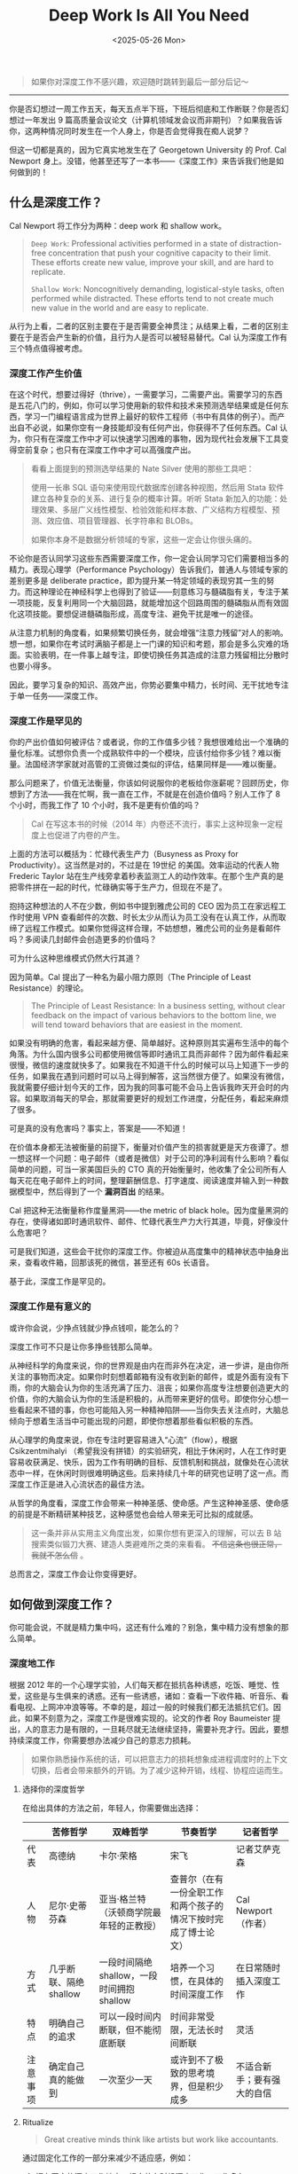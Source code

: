 #+TITLE: Deep Work Is All You Need
#+DATE: <2025-05-26 Mon>

#+BEGIN_QUOTE
如果你对深度工作不感兴趣，欢迎随时跳转到最后一部分后记～
#+END_QUOTE

-----

你是否幻想过一周工作五天，每天五点半下班，下班后彻底和工作断联？你是否幻想过一年发出 9 篇高质量会议论文（计算机领域发会议而非期刊）？如果我告诉你，这两种情况同时发生在一个人身上，你是否会觉得我在痴人说梦？

但这一切都是真的，因为它真实地发生在了 Georgetown University 的 Prof. Cal Newport 身上。没错，他甚至还写了一本书——《深度工作》来告诉我们他是如何做到的！

** 什么是深度工作？

Cal Newport 将工作分为两种：deep work 和 shallow work。

#+BEGIN_QUOTE
=Deep Work=: Professional activities performed in a state of distraction-free concentration that push your cognitive capacity to their limit. These efforts create new value, improve your skill, and are hard to replicate.

=Shallow Work=: Noncognitively demanding, logistical-style tasks, often performed while distracted. These efforts tend to not create much new value in the world and are easy to replicate.
#+END_QUOTE

从行为上看，二者的区别主要在于是否需要全神贯注；从结果上看，二者的区别主要在于是否会产生新的价值，且行为人是否可以被轻易替代。Cal 认为深度工作有三个特点值得被考虑。

*** 深度工作产生价值

在这个时代，想要过得好（thrive），一需要学习，二需要产出。需要学习的东西是五花八门的，例如，你可以学习使用新的软件和技术来预测选举结果或是任何东西，学习一门编程语言成为世界上最好的软件工程师（书中有具体的例子）。而产出自不必说，如果你空有一身技能却没有任何产出，你获得不了任何东西。Cal 认为，你只有在深度工作中才可以快速学习困难的事物，因为现代社会发展下工具变得空前复杂；也只有在深度工作中才可以高强度产出。

#+BEGIN_QUOTE
看看上面提到的预测选举结果的 Nate Silver 使用的那些工具吧：

使用一长串 SQL 语句来使用现代数据库创建各种视图，然后用 Stata 软件建立各种复杂的关系、进行复杂的概率计算。听听 Stata 新加入的功能：处理效果、多层广义线性模型、检验效能和样本数、广义结构方程模型、预测、效应值、项目管理器、长字符串和 BLOBs。

如果你本身不是数据分析领域的专家，这些一定会让你很头痛的。
#+END_QUOTE

不论你是否认同学习这些东西需要深度工作，你一定会认同学习它们需要相当多的精力。表现心理学（Performance Psychology）告诉我们，普通人与领域专家的差别更多是 deliberate practice，即为提升某一特定领域的表现穷其一生的努力。而这种理论在神经科学上也得到了验证——刻意练习与髓磷脂有关，专注于某一项技能，反复利用同一个大脑回路，就能增加这个回路周围的髓磷脂从而有效固化这项技能。要想促进髓磷脂形成，高度专注、避免干扰是唯一的途径。

从注意力机制的角度看，如果频繁切换任务，就会增强“注意力残留”对人的影响。想一想，如果你在考试时满脑子都是上一门课的知识和考题，那会是多么灾难的场面。实验表明，在一件事上越专注，即使切换任务其造成的注意力残留相比分散时也要小得多。

因此，要学习复杂的知识、高效产出，你势必要集中精力，长时间、无干扰地专注于单一任务——深度工作。

*** 深度工作是罕见的

你的产出价值如何被评估？或者说，你的工作值多少钱？我想很难给出一个准确的量化标准。试想你负责一个成熟软件中的一个模块，应该付给你多少钱？难以衡量。法国经济学家就对高管的工资做过类似的评估，结果同样是——难以衡量。

那么问题来了，价值无法衡量，你该如何说服你的老板给你涨薪呢？回顾历史，你想到了方法——我在忙啊，我一直在工作，不就是在创造价值吗？别人工作了 8 个小时，而我工作了 10 个小时，我不是更有价值的吗？

#+BEGIN_QUOTE
Cal 在写这本书的时候（2014 年）内卷还不流行，事实上这种现象一定程度上也促进了内卷的产生。
#+END_QUOTE

上面的方法可以概括为：忙碌代表生产力（Busyness as Proxy for Productivity）。这当然是对的，不过是在 19世纪 的美国。效率运动的代表人物 Frederic Taylor 站在生产线旁拿着秒表监测工人的动作效率。在那个生产真的是把零件拼在一起的时代，忙碌确实等于生产力，但现在不是了。

抱持这种想法的人不在少数，例如书中提到雅虎公司的 CEO 因为员工在家远程工作时使用 VPN 查看邮件的次数、时长太少从而认为员工没有在认真工作，从而取缔了远程工作模式。如果你觉得这样合理，不妨想想，雅虎公司的业务是看邮件吗？多阅读几封邮件会创造更多的价值吗？

可为什么这种思维模式仍然大行其道？

因为简单。Cal 提出了一种名为最小阻力原则（The Principle of Least Resistance）的理论。

#+BEGIN_QUOTE
The Principle of Least Resistance: In a business setting, without clear feedback on the impact of various behaviors to the bottom line, we will tend toward behaviors that are easiest in the moment.
#+END_QUOTE

如果没有明确的危害，看起来越方便、简单越好。这种原则其实遍布生活中的每个角落。为什么国内很多公司都使用微信等即时通讯工具而非邮件？因为邮件看起来很慢，微信的速度就快多了。如果我在不知道干什么的时候可以马上知道下一步的任务，如果我在遇到问题时可以马上得到解答，这当然很方便了。如果没有微信，我就需要仔细计划今天的工作，因为我的同事可能不会马上告诉我昨天开会时的内容。如果取消每天的早会，那就需要更好的规划工作进度，分配任务，看起来麻烦了很多。

可是真的没有危害吗？事实上，答案是——不知道！

在价值本身都无法被衡量的前提下，衡量对价值产生的损害就更是天方夜谭了。想一想这样一个问题：电子邮件（或者是微信）对于公司的净利润有什么影响？看似简单的问题，可当一家美国巨头的 CTO 真的开始衡量时，他收集了全公司所有人每天花在电子邮件上的时间，整理薪酬信息、打字速度、阅读速度并输入到一种数据模型中，然后得到了一个 *漏洞百出* 的结果。

Cal 把这种无法衡量称作度量黑洞——the metric of black hole。因为度量黑洞的存在，使得诸如即时通讯软件、邮件、忙碌代表生产力大行其道，毕竟，好像没什么危害吧？

可是我们知道，这些会干扰你的深度工作。你被迫从高度集中的精神状态中抽身出来，查看收件箱，回那该死的微信，甚至还有 60s 长语音。

基于此，深度工作是罕见的。

*** 深度工作是有意义的

或许你会说，少挣点钱就少挣点钱呗，能怎么的？

深度工作可不只是让你多挣些钱那么简单。

从神经科学的角度来说，你的世界观是由内在而非外在决定，进一步讲，是由你所关注的事物而决定。如果你时刻想着邮箱有没有收到新的邮件，或是外面有没有下雨，你的大脑会认为你的生活充满了压力、沮丧；如果你高度专注想要创造更大的价值，你的大脑会认为你的生活是积极的，从而带来更好的信号。即使你分心想一些看起来不错的事，你也可能陷入另一种精神陷阱——当你失去关注点时，大脑总倾向于想着生活当中可能出现的问题，即使你想着那些看似积极的东西。

从心理学的角度来说，你在专注时更容易进入“心流”（flow），根据 Csikzentmihalyi （希望我没有拼错）的实验研究，相比于休闲时，人在工作时更容易收获满足、快乐，因为工作有明确的目标、反馈机制和挑战，就像处在心流状态中一样，在休闲时则很难明确这些。后来持续几十年的研究也证明了这一点。而深度工作正是进入心流状态的最佳方法。

从哲学的角度看，深度工作会带来一种神圣感、使命感。产生这种神圣感、使命感的前提是不断精研某种技艺，这种感觉也会给人带来无可比拟的成就感。

#+BEGIN_QUOTE
这一条并非从实用主义角度出发，如果你想有更深入的理解，可以去 B 站搜索类似锻刀大赛、建造人类避难所之类的来看看。 +不信这条也很正常，我就不怎么信+ 。
#+END_QUOTE

总而言之，深度工作会让你变得更好。

** 如何做到深度工作？

你可能会说，不就是精力集中吗，这还有什么难的？别急，集中精力没有想象的那么简单。

*** 深度地工作

根据 2012 年的一个心理学实验，人们每天都在抵抗各种诱惑，吃饭、睡觉、性爱，这些是与生俱来的诱惑。还有一些诱惑，诸如：查看一下收件箱、听音乐、看看电视、上网冲冲浪等等。不幸的是，超过一般的时候我们都无法抵抗它们。因此，如果不刻意为之，深度工作是很难实现的。论文的作者 Roy Baumeister 提出，人的意志力是有限的，一旦耗尽就无法继续坚持，需要补充才行。因此，要想持续深度工作，你需要想办法减少自己的意志力损耗。

#+BEGIN_QUOTE
如果你熟悉操作系统的话，可以把意志力的损耗想象成进程调度时的上下文切换，后者会带来额外的开销。为了减少这种开销，线程、协程应运而生。
#+END_QUOTE

**** 选择你的深度哲学

在给出具体的方法之前，年轻人，你需要做出选择：

|         | 苦修哲学               | 双峰哲学                                | 节奏哲学                                             | 记者哲学                |
|---------+-----------------------+----------------------------------------+-----------------------------------------------------+------------------------|
| 代表    | 高德纳               | 卡尔·荣格                               | 宋飞                                                | 记者艾萨克森             |
| 人物    | 尼尔·史蒂芬森           | 亚当·格兰特（沃顿商学院最年轻的正教授）      | 查普尔（在有一份全职工作和两个孩子的情况下按时完成了博士论文） | Cal Newport（作者）     |
| 方式    | 几乎断联、隔绝 shallow  | 一段时间隔绝 shallow，一段时间拥抱 shallow | 培养一个习惯，在具体的时间深度工作                        | 在日常随时插入深度工作     |
| 特点    | 明确自己的追求          | 可以一段时间内断联，但不能彻底断联           | 时间非常受限，无法长时间断联                             | 灵活                   |
| 注意事项 | 确定自己真的能做到       | 一次至少一天                             | 或许到不了极致的思考境界，但是积少成多                    | 不适合新手；要有强大的自信 |

**** Ritualize

#+BEGIN_QUOTE
Great creative minds think like artists but work like accountants.
#+END_QUOTE

通过固定化工作的一部分来减少不适应感，例如：

1. 拥有固定的深度工作地点，规定什么时候深度工作，工作多久；
2. 提前指定好深度工作的规则，什么算作 distraction，什么不算，而不是在工作中分心去判断；
3. 做好后勤保障，深度工作是很累的！

**** 搞点大手笔

通常来说，仪式感，尤其是代价比较大的仪式感，会让我们更想专注地投入工作。就好像，我都花钱了，不坚持就浪费了 qwq。

罗琳在写《死亡圣器》时住在爱丁堡一间紧挨着霍格沃茨原型城堡的豪华五星酒店里，每天 1000 美元；比尔·盖茨每年会去一个小屋里面对论文和白纸深入思考一周。

**** 合作

深入工作并非让人摒弃合作，恰恰相反，正确合作会提升深度工作的质量。

开放办公室是一个很差的主意。如果你去过互联网公司参观，你会看到他们宣称的开放办公室和扁平化管理，例如成都的字节跳动。开放式办公室的拥趸们声称这可以增加突然的奇思妙想（serendipity），可事实上他们创新了个寂寞。

看看真正的创新吧。MIT Building 20 和贝尔实验室。

贝尔实验室大楼是一条长长的走廊，走廊两侧每个人都有自己独立的办公室，你可以随时敲响别人办公室的门或是在吃午饭时遇到大明星（就像 Ken Thompson 说的那样：“沿计算科学研究中心的走廊漫步，两边办公室上的名牌写满了他听说过的人名”），巅峰时期的贝尔实验室带来了第一块太阳能电池、激光、通讯卫星、蜂窝通讯系统、光纤网络、UNIX 操作系统和一系列软件，他们的理论学家论证了信息理论和编码理论，天文学家通过实验验证了宇宙大爆炸拿到了诺贝尔奖，物理学家做出了晶体管。而我们的开放办公呢？

正确的合作方式应该是：既有讨论的空间，也留有深度工作的空间。深度工作才是解决问题中更普遍的状态。

#+BEGIN_QUOTE
互联网公司宣称他们有用于专注的临时独立办公间，听着就好笑。
#+END_QUOTE

即使你在深度工作时，合作也可以发挥作用。白板效应告诉我们：如果有个人等待着你的进展，你的效率会更高。记得不要破坏深度工作。

**** 像经商一样执行

1. 找出几件最重要的事来做

2. 使用引领指标而非滞后指标来评估

   如果你是一个面包店老板，你的目的是提高顾客满意度，应该关注顾客满意分数还是接收试吃的人数呢？如果关注分数，结果已然注定，你也不知道短期如何改变；如果关注试吃人数，可以及时调整口味或策略。对于深度工作来说，一年发了几篇论文是滞后的，每天投入深度工作的时间是引领的。
3. 使用记分板

   记下每天深度工作时长，同时可以在有重大成果时做一些标记，可以在时长和成果之间建立正相关。

4. 定期自省
   这段时间深度工作感觉怎么样？如果不好的话，怎么更好？

**** 学会懒惰

Tim Kreider 的研究告诉我们，适当的放松、自由非但不会降低深度工作的效率，反而会提高效率。最好的方式是：工作结束后不想怎么工作。

原因有三点：

1. 能提升洞察力

   Ap Dijksterhuis 的研究表明，人的大脑有两种工作方式——意识型和非意识型。意识型适合处理需要严格规则的问题，如数学题；非意识型适合处理拥有大量信息和模糊定义的问题。意识型休息时可以增强非意识型的能力，解决很多问题。

2. 给自己充能

   根据 ART 理论，人的注意力是会疲劳的（可以理解为和上面的意志力相似），休息时可以得到补充。想象走在一条市中心的马路上，你需要时刻关心交通、行人、方向；而如果走在湖边、田野，你只需要漫无目的地走，不会被什么东西频繁转移注意力。

   +像琳尼特一样+

3. 晚上的工作其实不重要

   如果你收到了老板的信息，那可能只是老板在清理自己的待办列表，并不是想让你立刻回复。

对于一个领域的新手，每天深度工作的时长大概是 1 小时；一个老手的时长也只有 4 小时，记得休息！

如果你放不下工作怎么办？给自己来个终止仪式！放不下是很正常的，心理学上叫做 Zeigarnik effect，即你停止工作时，工作不会真的停下，你必须要积极告诉自己它真的结束了。一个好方法是当工作结束时，回顾一下还有什么没有完成，有什么需要完成，写一些明天要怎么完成它们。最后，像发条机关一样给自己一个指令，比如，"Shutdown complete"（作者的指令）。

*** 拥抱无聊

你有没有这样的情况？排队时、地铁上、等菜时，或是任何一点空闲时间，你都会立即拿起手机？

你需要克服它。

为什么？因为深度工作是一种需要训练的能力，你必须减少分心并保持专注。好像一个运动员，在比赛之外也要保持训练。频繁地切换大脑会影响注意力，想想减肥，如果每周只有一天节食，其他时间胡吃海塞是绝对不行的。

怎么克服呢？

1. 计划使用网络的时间（通常元凶都是网络）

   规定好每隔多长时间使用网络多久，在时间之外坚决不使用，不论有任何借口。

   网络在这里并不关键。重要的是要 *克制自己想要随时从无聊、有价值切换到刺激但无价值的活动中去的欲望* 。如果你需要大量使用网络，不妨让自己一次多用一点，关键的是克制欲望而不是用不用。

   如果你在工作之外也能这样计划，那对深度工作的训练是大有裨益的。

2. 罗斯福冲锋

   排出一些优先级高的工作，估计其用时，然后让自己在稍短的时间内向这个人物发起猛烈的冲锋！全力冲锋！

   开始时一周只需要这样训练一次，记住，不要太累。

3. 有产出地冥想

   这里的目的是让自己在身体忙碌但脑子闲着的时候，比如散步、遛狗，能够专注思考一个问题，在注意力涣散时能及时调整回来。好处是能够迅速提高深度思考的能力。

   注意：

   - 不要分心，在大脑抗拒时（通常表现为在一个结果上不停循环）及时调整

   - 有架构地思考，像执行一个算法一样：拆分问题，思考，解决后重复这个过程。

4. 训练记忆力

   作者在这里推荐记扑克牌。但记扑克牌怪怪的，我比较推荐盲拧还原魔方（不要听音盲拧！）。

*** 退出社交媒体

社交媒体，比如：朋友圈、知乎、小红书、Reddit、Instagram、Twitter、Facebook……一大特点是上面有很多你不认识的人。

#+BEGIN_QUOTE
作者在这里讲了一个选择工具方法论的问题， +但是我觉得是为了篇幅瞎凑的+ ，其实就是要做利弊比较而不是有一点好处就用。
#+END_QUOTE

**** 筛选网络工具

1. 列出你个人职业生涯和个人生活中最重要的几个目标（high-level，general）
2. 对于每一个目标，列出 2-3 个能帮助你达到这个目的的活动
3. 按照你列出的活动，考察你使用的网络工具带给其的帮助：大有裨益、大大损害、微乎其微？
4. 只留下那些大有裨益的软件

**** 戒掉社交网络

很多时候网络工具带给我们两个错觉：万一我用的上；有人在意我。

事实上大多数你觉得用得上的东西都没用上；除了亲朋好友外你在互联网上消失 30 天都没人在意（可以做个实验）。

这里要注意，一定要结合自己的实际。例如，如果你的朋友都离你很远，你势必要经常用网络和他们保持哪怕一点联系（比如我）。

**** 不要用网络来消遣自己

Arnold Bennett 提出过一个常见的误区，脑力工作者认为工作才是一天，工作之外的十几个小时都不是，这失去了过上充实生活的机会。

不用网络消遣自己并非是拒绝游戏、拒绝动漫，而是主动选择、规划自己的休闲时光，当然可以选择去享受一晚上 +原神+ 游戏，或是看一晚上动漫，或是任何你想干的事。重要的是，不要被那些推荐算法推着在互联网里漂流。

你也许会觉得，连消遣也要规划，这也太累了，这还算消遣吗？事实上，在 Bennett 看来，大脑不是真的累，只是想换换口味了。

*** 摒弃浮浅

一定要注意， *浮浅工作是有必要的，你无须每时每刻都深度工作* ！

因此，我们无法真的消除浮浅，而是要把它限制在一个可控的范围中。之所以要限制，是因为工作时间是有限的，且常常因意外变得更少。

**** 计划好每一分钟

1. 准备一个笔记本
2. 每天翻到新的一页，将每一个视作半小时，每两个作为一块，也就是一小时。保证笔记本中包含你所有的工作时间
3. 为每一项工作分配时间（包括浮浅工作）

我相信很多人都做过类似的计划，但是很少成功。原因通常无外乎，日程经常被打断；错误地估计了完成工作需要的时间。

对此，

1. 如果日程被打断，就立刻重新做个计划
2. 留一些备用格子，例如原定一小时，可以安排三个格子。如果正常完成就用这个格子做一些其他工作，比如查看邮箱；如果没有按时完成就继续做，这样能减少负罪感
3. 设计时不要太极限，留一些缓冲（除非你在罗斯福冲锋）
4. 时刻记住，日程是可以改变的，甚至对于灵光乍现式，我们应该欢迎它！

核心在于，计划不是为了束缚住谁，而是为了用计划来限制做浮浅工作的时间。

**** 量化每项活动的深度

虽然很冒犯，但是作者确实采用了这样一个方法：思考如果把任务交给一个初出茅庐的菜鸟大学毕业生，他需要花多久，学习多少知识？这个大学生需要的时间越久，需要学习的知识越多，这项任务就越深。

**** 向老板申请浮浅预算

当你有了每项活动的深度指标时，就可以和老板谈谈了，给他看这些直观的数字。

要记住，老板要的是最大化收益，而不是让员工能及时收到别人的邮件。不要给展示单独的数字，例如你每天花了 30 分钟处理邮件，而是要展示我每天要花 4 个小时做这些 shallow work，让老板觉得这样收益很低。

如果老板说，你必须随时准备做这些浮浅工作，你的谈话也是有用的，因为 *你该换工作了* ！

**** 固定日程生产力

通常来说，AP （长聘制度下追求长聘资格的助理教授）时期的人都会很累，经常要从早到晚工作。但是 Radhika Nagpal 和作者 Cal Newport 从不这样，Radhika 在哈佛拿到了终身教职，生活幸福感还很强；Cal 在 3 年间发表了 20 篇论文，写了 2 本书（包括这一本），还申请到了 2 个基金。秘诀之一是给自己一个限定，例如 Radhika 规定自己每年最多出差 5 次（AP 一般是 12-24 次），还规定了每年审论文的次数；Cal 则是给自己规定了下班时间，然后在限定时间内深度工作，限定时间外休息。

另一个秘诀是学会拒绝。在拒绝时可以说得更模糊，不给请求人说服你的可乘之机。我很喜欢 Cal 的一句话——"Talk to me after tenure"。

**** 不容易联系上

我们无法完全摒弃邮件，但是我们可以控制邮件对我们的影响。

1. 让发件人多费心

   可以设置一个发件人过滤器，例如，xxx 事发往 a 邮箱，xxx 请发往 b 邮箱。这样可以少收很多邮件，同时还能降低发件人的预期。

   #+BEGIN_QUOTE
   在常见的邮箱礼仪中，不论你收到了什么邮件，你都应该回复。
   #+END_QUOTE

2. 如果你决定回复，就认真一点

   很多邮件通常都很短，如：“我们应该继续讨论我上次拜访时讨论的问题吗？”如果你只是简单回复：“可以”，那么双方势必会陷入到冗长的邮件循环中。不妨多花一点时间，就像这样：

   #+BEGIN_QUOTE
   下周的某个时候，把你对我们关于这个问题的讨论所记下的一切都发给我。届时我会创建一个共享目录，并在其中添加一个文档，总结你发给我的内容，并结合我对我们过去讨论的记忆。在文档中，我将重点介绍两三个最有希望的潜在方向。
   #+END_QUOTE

   如果你很在意礼貌，可以在模板里加一段片儿汤话。

3. 像教授一样

   教授们，尤其是学术大牛，通常会在个人主页标注（即使不标注多半也是）：我只回复让我感兴趣的。可以用以下三个方法来判断是否要回复邮件：

   - 问题很模糊，或是难以回答

   - 不感兴趣

   - 回答不会有任何好处，不回答也不会有任何坏处

   你可能会觉得这样很不礼貌，但大多数情况下人们会理解你的，因为他们也希望拥有个人空间，何况别人可能早就忘了。

   最重要的是： *要允许小的坏事发生，否则，你无法发现改变性的大事* 。

** 结论

这是本书我觉得最重要的部分：

深度的生活并不是适合所有人。你需要为此付出艰苦的努力，从根本上改变你的习惯。对于很多人来说，快速地收发电子邮件和在社交媒体上发消息带来的忙碌感会带给他们慰藉，深度的生活却是要你摆脱这些东西。在你尽个人全力去创造一件美好事物时，会有一种不安牵扰着你，因为这迫使你面对自己最好的成果还不够好的可能。

** 后记

我花了 2 天看完这本书，积累了 400 多行我觉得我需要学会的英语表达，还发现了中文版有些完全扭曲原意的翻译。

最初了解这本书是通过另一本书，Philip Winter 的 /Research Power Tools/ ，当时我刚拿到 PhD 录取，想学习一些方法论来让自己的学术生涯更愉快。相比于那本书，这本书更 general 些，也更有实践价值，毕竟那本书中很多方法就来源于这里。

我看这两本书的原因其实很简单，两位作者都拿到了终身教职，Cal Newport 现在已经是 Georgetown 的院长了。我个人还是很倾向找一份 R1 学校的教职的（不一定是美国，R1 只是说明在研究型大学中，事实上我最想去的是类似当年 Bell Lab 的地方），他们的经验自然弥足珍贵。

在我看来，深度工作其实是一种很小众的方法，具体实施起来也因人而异，很大程度上取决于你的人生目标。如果你的人生目标是想走遍世界，去体验不同的生活，深度工作是没必要的，只要挣钱就行；如果你像高德纳那样苦心孤诣科研计算机，深度工作则是必然的。对于我的话，深度工作目前看起来是一种更好的方法，如果还有更好的或是它不好了，再换就是了，工具只是工具。

Cal 在写这本书的时候恐怕不会想到，现在的世界已经和 14 年大不相同了。现在的中国，大家都在用微信这样的 IM，这比邮件可刺激多了；如果你 5 点半下班，老板不管你干什么都一定会开了你的，你不干有的是人干，hhhh。

希望看到这里的每一位，都能顺利实现自己的理想。
